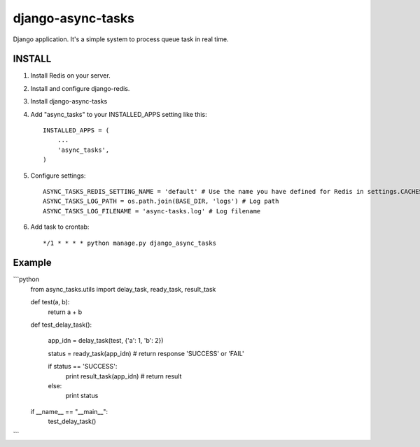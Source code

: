 =====================================
django-async-tasks
=====================================

Django application. It's a simple system to process queue task in real time.


INSTALL
-----------

1. Install Redis on your server. 

2. Install and configure django-redis.

3. Install django-async-tasks

4. Add "async_tasks" to your INSTALLED_APPS setting like this::

      INSTALLED_APPS = (
          ...
          'async_tasks',
      )

5. Configure settings::

      ASYNC_TASKS_REDIS_SETTING_NAME = 'default' # Use the name you have defined for Redis in settings.CACHES
      ASYNC_TASKS_LOG_PATH = os.path.join(BASE_DIR, 'logs') # Log path
      ASYNC_TASKS_LOG_FILENAME = 'async-tasks.log' # Log filename

6. Add task to crontab::

      */1 * * * * python manage.py django_async_tasks



Example
-----------

```python
    from async_tasks.utils import delay_task, ready_task, result_task

    def test(a, b):
        return a + b

    def test_delay_task():

        app_idn = delay_task(test, {'a': 1, 'b': 2})

        status = ready_task(app_idn) # return response 'SUCCESS' or 'FAIL'

        if status == 'SUCCESS':
            print result_task(app_idn) # return result
        else:
            print status


    if __name__ == "__main__":
        test_delay_task()
```